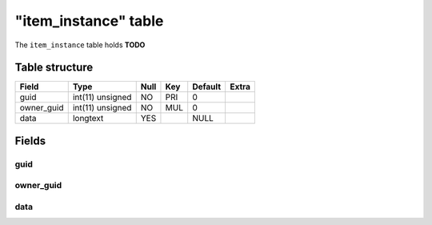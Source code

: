 .. _db-character-item-instance:

======================
"item\_instance" table
======================

The ``item_instance`` table holds **TODO**

Table structure
---------------

+---------------+--------------------+--------+-------+-----------+---------+
| Field         | Type               | Null   | Key   | Default   | Extra   |
+===============+====================+========+=======+===========+=========+
| guid          | int(11) unsigned   | NO     | PRI   | 0         |         |
+---------------+--------------------+--------+-------+-----------+---------+
| owner\_guid   | int(11) unsigned   | NO     | MUL   | 0         |         |
+---------------+--------------------+--------+-------+-----------+---------+
| data          | longtext           | YES    |       | NULL      |         |
+---------------+--------------------+--------+-------+-----------+---------+

Fields
------

guid
~~~~

owner\_guid
~~~~~~~~~~~

data
~~~~
